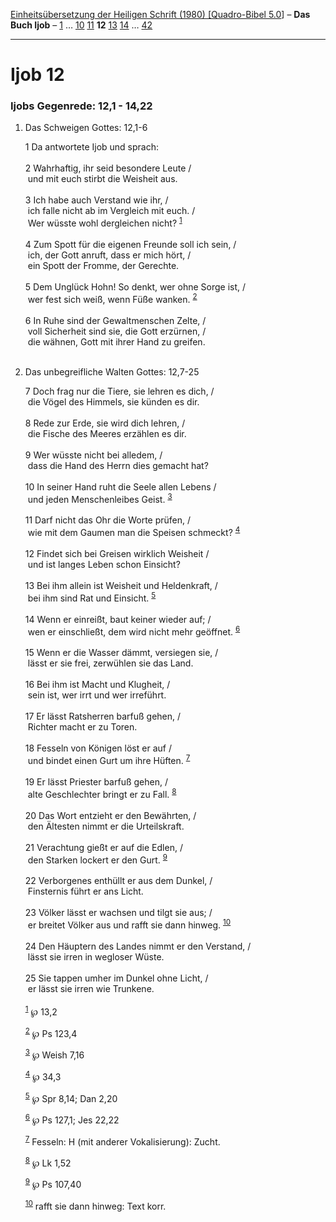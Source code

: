 :PROPERTIES:
:ID:       03d88bd5-cd60-49c4-b44e-7503008be35b
:END:
<<navbar>>
[[../index.html][Einheitsübersetzung der Heiligen Schrift (1980)
[Quadro-Bibel 5.0]]] -- *Das Buch Ijob* -- [[file:Ijob_1.html][1]] ...
[[file:Ijob_10.html][10]] [[file:Ijob_11.html][11]] *12*
[[file:Ijob_13.html][13]] [[file:Ijob_14.html][14]] ...
[[file:Ijob_42.html][42]]

--------------

* Ijob 12
  :PROPERTIES:
  :CUSTOM_ID: ijob-12
  :END:

<<verses>>

<<v1>>
*** Ijobs Gegenrede: 12,1 - 14,22
    :PROPERTIES:
    :CUSTOM_ID: ijobs-gegenrede-121---1422
    :END:
**** Das Schweigen Gottes: 12,1-6
     :PROPERTIES:
     :CUSTOM_ID: das-schweigen-gottes-121-6
     :END:
1 Da antwortete Ijob und sprach:\\
\\

<<v2>>
2 Wahrhaftig, ihr seid besondere Leute /\\
 und mit euch stirbt die Weisheit aus.\\
\\

<<v3>>
3 Ich habe auch Verstand wie ihr, /\\
 ich falle nicht ab im Vergleich mit euch. /\\
 Wer wüsste wohl dergleichen nicht? ^{[[#fn1][1]]}\\
\\

<<v4>>
4 Zum Spott für die eigenen Freunde soll ich sein, /\\
 ich, der Gott anruft, dass er mich hört, /\\
 ein Spott der Fromme, der Gerechte.\\
\\

<<v5>>
5 Dem Unglück Hohn! So denkt, wer ohne Sorge ist, /\\
 wer fest sich weiß, wenn Füße wanken. ^{[[#fn2][2]]}\\
\\

<<v6>>
6 In Ruhe sind der Gewaltmenschen Zelte, /\\
 voll Sicherheit sind sie, die Gott erzürnen, /\\
 die wähnen, Gott mit ihrer Hand zu greifen.\\
\\

<<v7>>
**** Das unbegreifliche Walten Gottes: 12,7-25
     :PROPERTIES:
     :CUSTOM_ID: das-unbegreifliche-walten-gottes-127-25
     :END:
7 Doch frag nur die Tiere, sie lehren es dich, /\\
 die Vögel des Himmels, sie künden es dir.\\
\\

<<v8>>
8 Rede zur Erde, sie wird dich lehren, /\\
 die Fische des Meeres erzählen es dir.\\
\\

<<v9>>
9 Wer wüsste nicht bei alledem, /\\
 dass die Hand des Herrn dies gemacht hat?\\
\\

<<v10>>
10 In seiner Hand ruht die Seele allen Lebens /\\
 und jeden Menschenleibes Geist. ^{[[#fn3][3]]}\\
\\

<<v11>>
11 Darf nicht das Ohr die Worte prüfen, /\\
 wie mit dem Gaumen man die Speisen schmeckt? ^{[[#fn4][4]]}\\
\\

<<v12>>
12 Findet sich bei Greisen wirklich Weisheit /\\
 und ist langes Leben schon Einsicht?\\
\\

<<v13>>
13 Bei ihm allein ist Weisheit und Heldenkraft, /\\
 bei ihm sind Rat und Einsicht. ^{[[#fn5][5]]}\\
\\

<<v14>>
14 Wenn er einreißt, baut keiner wieder auf; /\\
 wen er einschließt, dem wird nicht mehr geöffnet. ^{[[#fn6][6]]}\\
\\

<<v15>>
15 Wenn er die Wasser dämmt, versiegen sie, /\\
 lässt er sie frei, zerwühlen sie das Land.\\
\\

<<v16>>
16 Bei ihm ist Macht und Klugheit, /\\
 sein ist, wer irrt und wer irreführt.\\
\\

<<v17>>
17 Er lässt Ratsherren barfuß gehen, /\\
 Richter macht er zu Toren.\\
\\

<<v18>>
18 Fesseln von Königen löst er auf /\\
 und bindet einen Gurt um ihre Hüften. ^{[[#fn7][7]]}\\
\\

<<v19>>
19 Er lässt Priester barfuß gehen, /\\
 alte Geschlechter bringt er zu Fall. ^{[[#fn8][8]]}\\
\\

<<v20>>
20 Das Wort entzieht er den Bewährten, /\\
 den Ältesten nimmt er die Urteilskraft.\\
\\

<<v21>>
21 Verachtung gießt er auf die Edlen, /\\
 den Starken lockert er den Gurt. ^{[[#fn9][9]]}\\
\\

<<v22>>
22 Verborgenes enthüllt er aus dem Dunkel, /\\
 Finsternis führt er ans Licht.\\
\\

<<v23>>
23 Völker lässt er wachsen und tilgt sie aus; /\\
 er breitet Völker aus und rafft sie dann hinweg. ^{[[#fn10][10]]}\\
\\

<<v24>>
24 Den Häuptern des Landes nimmt er den Verstand, /\\
 lässt sie irren in wegloser Wüste.\\
\\

<<v25>>
25 Sie tappen umher im Dunkel ohne Licht, /\\
 er lässt sie irren wie Trunkene.\\
\\

^{[[#fnm1][1]]} ℘ 13,2

^{[[#fnm2][2]]} ℘ Ps 123,4

^{[[#fnm3][3]]} ℘ Weish 7,16

^{[[#fnm4][4]]} ℘ 34,3

^{[[#fnm5][5]]} ℘ Spr 8,14; Dan 2,20

^{[[#fnm6][6]]} ℘ Ps 127,1; Jes 22,22

^{[[#fnm7][7]]} Fesseln: H (mit anderer Vokalisierung): Zucht.

^{[[#fnm8][8]]} ℘ Lk 1,52

^{[[#fnm9][9]]} ℘ Ps 107,40

^{[[#fnm10][10]]} rafft sie dann hinweg: Text korr.
